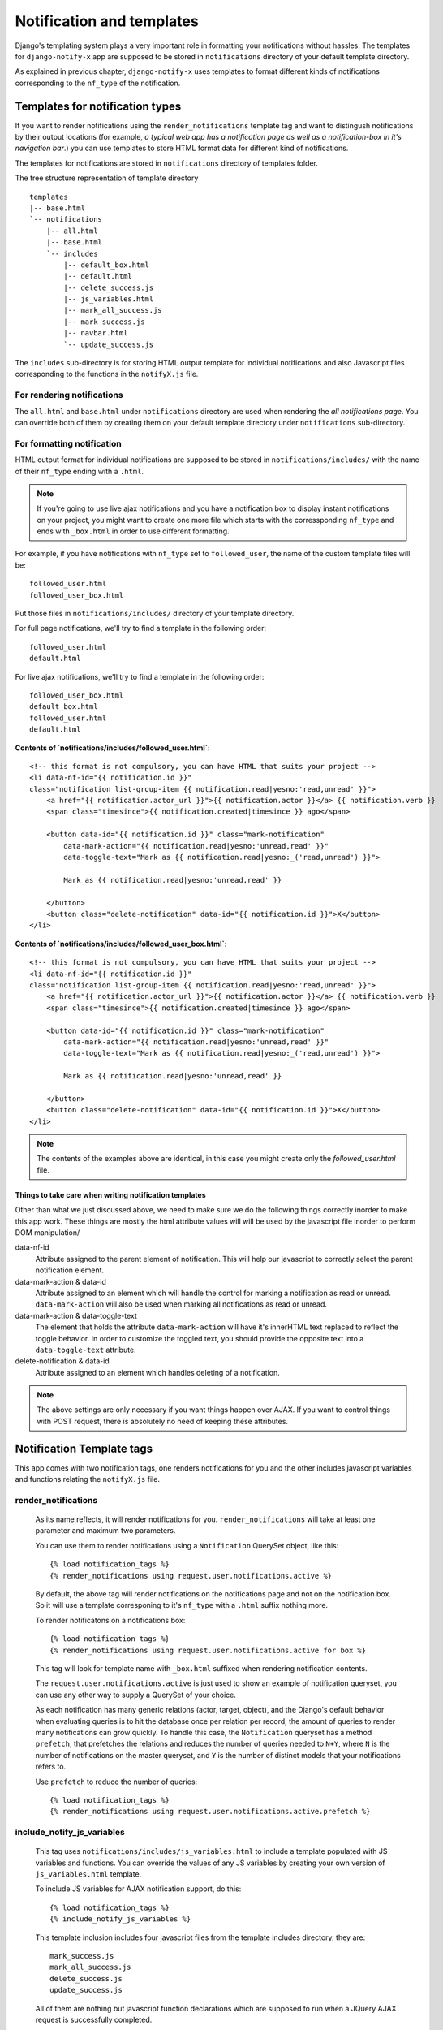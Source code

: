 ==========================
Notification and templates
==========================

Django's templating system plays a very important role in formatting your notifications without hassles. The templates for ``django-notify-x`` app are supposed to be stored in ``notifications`` directory of your default template directory.

As explained in previous chapter, ``django-notify-x`` uses templates to format different kinds of notifications corresponding to the ``nf_type`` of the notification.

Templates for notification types
================================

If you want to render notifications using the ``render_notifications`` template tag and want to distingush notifications by their output locations (for example, *a typical web app has a notification page as well as a notification-box in it's navigation bar*.) you can use templates to store HTML format data for different kind of notifications.

The templates for notifications are stored in ``notifications`` directory of templates folder.

The tree structure representation of template directory
::
    templates
    |-- base.html
    `-- notifications
        |-- all.html
        |-- base.html
        `-- includes
            |-- default_box.html
            |-- default.html
            |-- delete_success.js
            |-- js_variables.html
            |-- mark_all_success.js
            |-- mark_success.js
            |-- navbar.html
            `-- update_success.js

The ``includes`` sub-directory is for storing HTML output template for individual notifications and also Javascript files corresponding to the functions in the ``notifyX.js`` file.

For rendering notifications
---------------------------

The ``all.html`` and ``base.html`` under ``notifications`` directory are used when rendering the `all notifications page`. You can override both of them by creating them on your default template directory under ``notifications`` sub-directory.

For formatting notification
---------------------------

HTML output format for individual notifications are supposed to be stored in ``notifications/includes/`` with the name of their ``nf_type`` ending with a ``.html``.

.. note::
     If you're going to use live ajax notifications and you have a notification box to display instant notifications on your project, you might want to create one more file which starts with the corressponding ``nf_type`` and ends with ``_box.html`` in order to use different formatting.


For example, if you have notifications with ``nf_type`` set to ``followed_user``, the name of the custom template files will be::

    followed_user.html
    followed_user_box.html

Put those files in ``notifications/includes/`` directory of your template directory.

For full page notifications, we'll try to find a template in the following order::

    followed_user.html
    default.html

For live ajax notifications, we'll try to find a template in the following order::

    followed_user_box.html
    default_box.html
    followed_user.html
    default.html


**Contents of `notifications/includes/followed_user.html`**::

    <!-- this format is not compulsory, you can have HTML that suits your project -->
    <li data-nf-id="{{ notification.id }}"
    class="notification list-group-item {{ notification.read|yesno:'read,unread' }}">
        <a href="{{ notification.actor_url }}">{{ notification.actor }}</a> {{ notification.verb }}
        <span class="timesince">{{ notification.created|timesince }} ago</span>

        <button data-id="{{ notification.id }}" class="mark-notification"
            data-mark-action="{{ notification.read|yesno:'unread,read' }}"
            data-toggle-text="Mark as {{ notification.read|yesno:_('read,unread') }}">

            Mark as {{ notification.read|yesno:'unread,read' }}

        </button>
        <button class="delete-notification" data-id="{{ notification.id }}">X</button>
    </li>

**Contents of `notifications/includes/followed_user_box.html`**::

    <!-- this format is not compulsory, you can have HTML that suits your project -->
    <li data-nf-id="{{ notification.id }}"
    class="notification list-group-item {{ notification.read|yesno:'read,unread' }}">
        <a href="{{ notification.actor_url }}">{{ notification.actor }}</a> {{ notification.verb }}
        <span class="timesince">{{ notification.created|timesince }} ago</span>

        <button data-id="{{ notification.id }}" class="mark-notification"
            data-mark-action="{{ notification.read|yesno:'unread,read' }}"
            data-toggle-text="Mark as {{ notification.read|yesno:_('read,unread') }}">

            Mark as {{ notification.read|yesno:'unread,read' }}

        </button>
        <button class="delete-notification" data-id="{{ notification.id }}">X</button>
    </li>

.. note::
    The contents of the examples above are identical, in this case you might create only the `followed_user.html` file.


Things to take care when writing notification templates
^^^^^^^^^^^^^^^^^^^^^^^^^^^^^^^^^^^^^^^^^^^^^^^^^^^^^^^

Other than what we just discussed above, we need to make sure we do the following things correctly inorder to make this app work. These things are mostly the html attribute values will will be used by the javascript file inorder to perform DOM manipulation/

data-nf-id
    Attribute assigned to the parent element of notification. This will help our javascript to correctly select the parent notification element.

data-mark-action & data-id
    Attribute assigned to an element which will handle the control for marking a notification as read or unread.
    ``data-mark-action`` will also be used when marking all notifications as read or unread.

data-mark-action & data-toggle-text
    The element that holds the attribute ``data-mark-action`` will have it's innerHTML text replaced to reflect the toggle behavior.
    In order to customize the toggled text, you should provide the opposite text into a ``data-toggle-text`` attribute.

delete-notification & data-id
    Attribute assigned to an element which handles deleting of a notification.

.. note::
    The above settings are only necessary if you want things happen over AJAX. If you want to control things with POST request, there is absolutely no need of keeping these attributes.


Notification Template tags
==========================

This app comes with two notification tags, one renders notifications for you and the other includes javascript variables and functions relating the ``notifyX.js`` file.

render_notifications
--------------------

    As its name reflects, it will render notifications for you. ``render_notifications`` will take at least one parameter and maximum two parameters.

    You can use them to render notifications using a ``Notification`` QuerySet object, like this::

        {% load notification_tags %}
        {% render_notifications using request.user.notifications.active %}

    By default, the above tag will render notifications on the notifications page and not on the notification box. So it will use a template corresponing to it's ``nf_type`` with a ``.html`` suffix nothing more.

    To render notificatons on a notifications box::

        {% load notification_tags %}
        {% render_notifications using request.user.notifications.active for box %}

    This tag will look for template name with ``_box.html`` suffixed when rendering notification contents.

    The ``request.user.notifications.active`` is just used to show an example of notification queryset, you can use any other way to supply a QuerySet of your choice.

    As each notification has many generic relations (actor, target, object),
    and the Django's default behavior when evaluating queries is to hit the
    database once per relation per record, the amount of queries to render many
    notifications can grow quickly. To handle this case, the ``Notification``
    queryset has a method ``prefetch``, that prefetches the relations and
    reduces the number of queries needed to ``N+Y``, where ``N`` is the number
    of notifications on the master queryset, and ``Y`` is the number of
    distinct models that your notifications refers to.

    Use ``prefetch`` to reduce the number of queries::

        {% load notification_tags %}
        {% render_notifications using request.user.notifications.active.prefetch %}


include_notify_js_variables
---------------------------

    This tag uses ``notifications/includes/js_variables.html`` to include a template populated with JS variables and functions. You can override the values of any JS variables by creating your own version of ``js_variables.html`` template.

    To include JS variables for AJAX notification support, do this::

        {% load notification_tags %}
        {% include_notify_js_variables %}

    This template inclusion includes four javascript files from the template includes directory, they are::

        mark_success.js
        mark_all_success.js
        delete_success.js
        update_success.js

    All of them are nothing but javascript function declarations which are supposed to run when a JQuery AJAX request is successfully completed.

    .. note::

        In the previous versions, it was necessarty to add notification check before including the JS variables using the ``include_notify_js_variables`` template tag. It is no more required. The new update checks for authenticated users and then renders the tempalte if required.

user_notifications
------------------

    .. note::

        The ``user_notifications`` tag is a shortcut to the ``render_notifications`` tag. It directly renders the notifications of the logged-in user on the specified target.

    You can use this tag like this::

        {% load notification_tags %}
        {% user_notifications %}

    This tag renders active notifications of the user by using something like ``request.user.notifications.active()``.

    Just like ``render_notifications`` it also takes rendering target as an optional argument. You can specify rendering target like this::

        {% load notification_tags %}
        {% user_notifications for box %}

    By default, it'll use 'page' as the rendering target and use full page notification rending template corresponding to the ``nf_type`` of the template.
